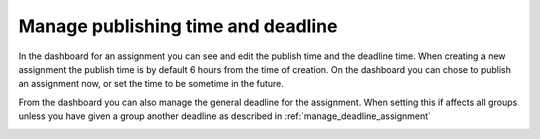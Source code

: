 .. _manage_publish_deadline_assignment:

===================================
Manage publishing time and deadline
===================================
In the dashboard for an assignment you can see and edit the publish time and the deadline time. When creating a new
assignment the publish time is by default 6 hours from the time of creation. On the dashboard you can chose to publish
an assignment now, or set the time to be sometime in the future.


From the dashboard you can also manage the general deadline for the assignment. When setting this if affects all groups
unless you have given a group another deadline as described in :ref:`manage_deadline_assignment`

.. image:: images/admin-manage-publish-deadline-assignment-page.png
